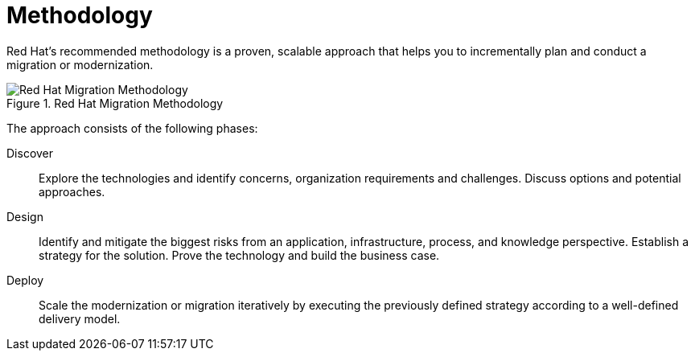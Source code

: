 // Module included in the following assemblies:
// * docs/getting-started-guide_5/master.adoc
[id='migration_methodology_{context}']
= Methodology

Red Hat's recommended methodology is a proven, scalable approach that helps you to incrementally plan and conduct a migration or modernization.

.Red Hat Migration Methodology
image::RHAMT_AMM_Methodology_446947_0517_ECE.png[Red Hat Migration Methodology]

The approach consists of the following phases:

Discover:: Explore the technologies and identify concerns, organization requirements and challenges. Discuss options and potential approaches.

Design:: Identify and mitigate the biggest risks from an application, infrastructure, process, and knowledge perspective. Establish a strategy for the solution. Prove the technology and build the business case.

Deploy:: Scale the modernization or migration iteratively by executing the previously defined strategy according to a well-defined delivery model.
